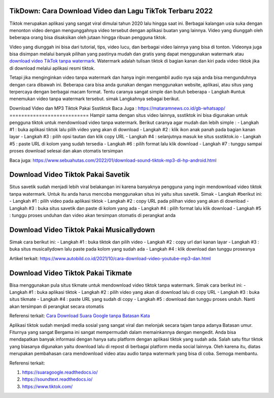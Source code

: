 .. Read the Docs Template documentation master file, created by
   sphinx-quickstart on Tue Aug 26 14:19:49 2014.
   You can adapt this file completely to your liking, but it should at least
   contain the root `toctree` directive.

TikDown: Cara Download Video dan Lagu TikTok Terbaru 2022
============================

Tiktok merupakan aplikasi yang sangat viral dimulai tahun 2020 lalu hingga saat ini. Berbagai kalangan usia suka dengan menonton video dengan mengunggahnya video tersebut dengan aplikasi buatan yang lainnya. Video yang diunggah oleh beberapa orang bisa disaksikan oleh jutaan hingga ribuan pengguna tiktok.

Video yang diunggah ini bisa dari tutorial, tips, video lucu, dan berbagai video lainnya yang bisa di tonton. Videonya juga bisa disimpan melalui banyak pilihan yang pastinya mudah dan gratis yang dapat menggunakan watermark atau `download video TikTok tanpa watermark <https://www.sebuahutash/2021/12/cara-download-video-dan-mp3-tiktok.html>`_. Watermark adalah tulisan tiktok di bagian kanan dan kiri pada video tiktok jika di download melalui aplikasi resmi tiktok.

Tetapi jika menginginkan video tanpa watermark dan hanya ingin mengambil audio nya saja anda bisa mengunduhnya dengan cara dibawah ini. Beberapa cara bisa anda gunakan dengan menggunakan website, aplikasi, atau situs yang terpercaya dengan berbagai macam format. Tentu caranya sangat simple dan butuh beberapa - Langkah #untuk menemukan video tanpa watermark tersebut. simak Langkahnya sebagai berikut.

Download Video dan MP3 Tiktok Pakai Ssstiktok
Baca Juga : https://mataramnews.co.id/gb-whatsapp/
===========================
Hampir sama dengan situs video lainnya, ssstiktok ini bisa digunakan untuk pengguna tiktok untuk mendownload video tanpa watermark. Berikut caranya agar mudah dan lebih simple :
- Langkah #1 : buka aplikasi tiktok lalu pilih video yang akan di download
- Langkah #2 : klik ikon anak panah pada bagian kanan layar
- Langkah #3 : pilih opsi tautan dan klik copy URL
- Langkah #4 : selanjutnya masuk ke situs ssstiktok.io
- Langkah #5 : paste URL di kolom yang sudah tersedia
- Langkah #6 : pilih format lalu klik download
- Langkah #7 : tunggu sampai proses download selesai dan akan otomatis tersimpan

Baca juga: https://www.sebuahutas.com/2022/01/download-sound-tiktok-mp3-di-hp-android.html

Download Video Tiktok Pakai Savetik
===========================
Situs savetik sudah menjadi lebih viral belakangan ini karena banyaknya pengguna yang ingin mendownload video tiktok tanpa watermark. Untuk itu anda harus mencoba menggunakan situs ini yaitu situs savetik. Simak - Langkah #berikut ini:
- Langkah #1 : pilih video pada aplikasi tiktok
- Langkah #2 : copy URL pada pilihan video yang akan di download
- Langkah #3 : buka situs savetik dan paste di kolom yang ada
- Langkah #4 : pilih format lalu klik download
- Langkah #5 : tunggu proses unduhan dan video akan tersimpan otomatis di perangkat anda

Download Video Tiktok Pakai Musicallydown
===========================
Simak cara berikut ini:
- Langkah #1 : buka tiktok dan pilih video
- Langkah #2 : copy url dari kanan layar
- Langkah #3 : buka situs musicallydown lalu paste pada kolom yang sudah ada
- Langkah #4 : klik download dan tunggu prosesnya

Artikel terkait: https://www.autobild.co.id/2021/10/cara-download-video-youtube-mp3-dan.html

Download Video Tiktok Pakai Tikmate
===========================
Bisa menggunakan pula situs tikmate untuk mendownload video tiktok tanpa watermark. Simak cara berikut ini:
- Langkah #1 : buka aplikasi tiktok 
- Langkah #2 : pilih video yang akan di download lalu di copy URL
- Langkah #3 : buka situs tikmate
- Langkah #4 : paste URL yang sudah di copy
- Langkah #5 : download dan tunggu proses unduh. Nanti akan tersimpan di perangkat secara otomatis

Referensi terkait: `Cara Download Suara Google tanpa Batasan Kata <https://news.google.com/articles/CAIiEFa8M6Le5KpB2uthUZtcBngqGQgEKhAIACoHCAow3OqnCzDJ9b8DMKTflQc?uo=CAUiT2h0dHBzOi8vd3d3LnRlY2hub2xhdGkuY29tLzIwMjIvMDEvY2FyYS1kb3dubG9hZC1zdWFyYS1nb29nbGUtZGFyaS10dWxpc2FuLmh0bWzSAQA&hl=en-ID&gl=ID&ceid=ID%3Aen>`_

Aplikasi tiktok sudah menjadi media sosial yang sangat viral dan melonjak secara tajam tanpa adanya Batasan umur. Fiturnya yang sangat Bergama ini sangat mempermudah dalam memainkannya dengan mengedit. Anda bisa mendapatkan banyak informasi dengan hanya satu platform dengan aplikasi tiktok yang sudah ada.
Salah satu fitur tiktok yang biasanya digunakan yaitu download lalu di repost di berbagai platform media social lainnya. Oleh karena itu, diatas merupakan pembahasan cara mendownload video atau audio tanpa watermark yang bisa di coba. Semoga membantu.

Referensi terkait:

1. https://suaragoogle.readthedocs.io/
2. https://soundtext.readthedocs.io/
3. https://www.tiktok.com/
